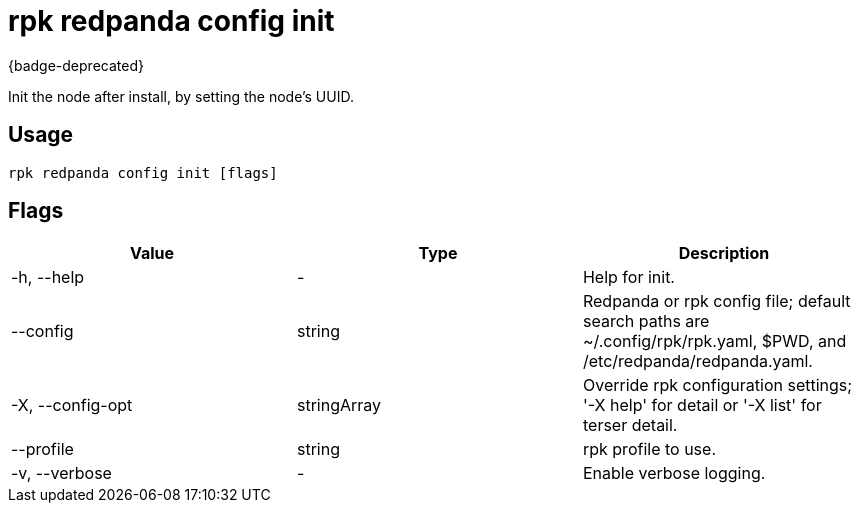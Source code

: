 = rpk redpanda config init
:description: rpk redpanda config init
:rpk_version: v23.2.1

{badge-deprecated}

Init the node after install, by setting the node's UUID.

== Usage

[,bash]
----
rpk redpanda config init [flags]
----

== Flags

[cols=",,",]
|===
|*Value* |*Type* |*Description*

|-h, --help |- |Help for init.

|--config |string |Redpanda or rpk config file; default search paths are
~/.config/rpk/rpk.yaml, $PWD, and /etc/redpanda/redpanda.yaml.

|-X, --config-opt |stringArray |Override rpk configuration settings; '-X
help' for detail or '-X list' for terser detail.

|--profile |string |rpk profile to use.

|-v, --verbose |- |Enable verbose logging.
|===

